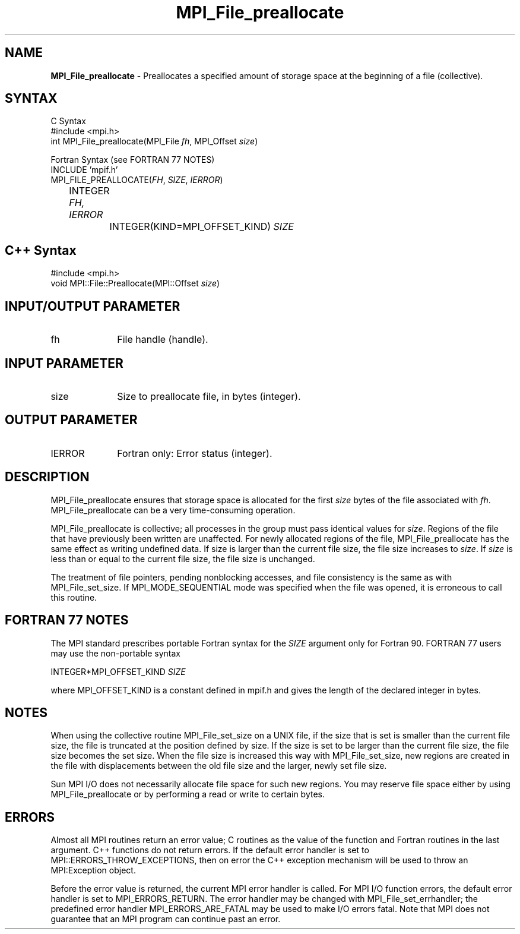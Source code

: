.\"Copyright 2006, Sun Microsystems, Inc.
.\" Copyright (c) 1996 Thinking Machines Corporation
.TH MPI_File_preallocate 3OpenMPI "September 2006" "Open MPI 1.2" " "
.SH NAME
\fBMPI_File_preallocate\fP \- Preallocates a specified amount of storage space  at the beginning of a file (collective). 

.SH SYNTAX
.ft R
.nf
C Syntax
    #include <mpi.h>
    int MPI_File_preallocate(MPI_File \fIfh\fP, MPI_Offset \fIsize\fP)

Fortran Syntax (see FORTRAN 77 NOTES)
    INCLUDE 'mpif.h'
    MPI_FILE_PREALLOCATE(\fIFH\fP, \fISIZE\fP, \fIIERROR\fP)
        	 INTEGER \fIFH, IERROR\fP
		 INTEGER(KIND=MPI_OFFSET_KIND) \fISIZE\fP

.SH C++ Syntax
.nf
#include <mpi.h>
void MPI::File::Preallocate(MPI::Offset \fIsize\fP)

.SH INPUT/OUTPUT PARAMETER
.ft R
.TP 1i
fh    
File handle (handle).

.SH INPUT PARAMETER
.ft R
.TP 1i
size
Size to preallocate file, in bytes (integer). 

.SH OUTPUT PARAMETER
.ft R
.TP 1i
IERROR
Fortran only: Error status (integer). 

.SH DESCRIPTION
.ft R
MPI_File_preallocate ensures that storage space is allocated for the first \fIsize\fP bytes of the file associated with \fIfh\fP. MPI_File_preallocate can be a very time-consuming operation. 

MPI_File_preallocate is collective; all processes in the group must pass identical values for \fIsize\fP. Regions of the file that have previously been written are unaffected. For newly allocated regions of the file, MPI_File_preallocate has the same effect as writing undefined data. If size is larger than the current file size, the file size increases to \fIsize\fP. If \fIsize\fP is less than or equal to the current file size, the file size is unchanged. 

The treatment of file pointers, pending nonblocking accesses, and file consistency is the same as with MPI_File_set_size. If MPI_MODE_SEQUENTIAL mode was specified when the file was opened, it is erroneous to call this routine.

.SH FORTRAN 77 NOTES
.ft R
The MPI standard prescribes portable Fortran syntax for
the \fISIZE\fP argument only for Fortran 90.  FORTRAN 77
users may use the non-portable syntax
.sp
.nf
     INTEGER*MPI_OFFSET_KIND \fISIZE\fP
.fi
.sp
where MPI_OFFSET_KIND is a constant defined in mpif.h
and gives the length of the declared integer in bytes.

.SH NOTES
.ft R
When using the collective routine MPI_File_set_size on a UNIX file, if the size that is set is smaller than the current file size, the file is truncated at the position defined by size. If the size is set to be larger than the current file size, the file size becomes the set size. When the file size is increased this way with MPI_File_set_size, new regions are created in the file with displacements between the old file size and the larger, newly set file size. 
.sp
Sun MPI I/O does not necessarily allocate file space for such new regions. You may reserve file space either by using MPI_File_preallocate or by performing a read or write to certain bytes. 

.SH ERRORS
Almost all MPI routines return an error value; C routines as the value of the function and Fortran routines in the last argument. C++ functions do not return errors. If the default error handler is set to MPI::ERRORS_THROW_EXCEPTIONS, then on error the C++ exception mechanism will be used to throw an MPI:Exception object.
.sp
Before the error value is returned, the current MPI error handler is
called. For MPI I/O function errors, the default error handler is set to MPI_ERRORS_RETURN. The error handler may be changed with MPI_File_set_errhandler; the predefined error handler MPI_ERRORS_ARE_FATAL may be used to make I/O errors fatal. Note that MPI does not guarantee that an MPI program can continue past an error.  

' @(#)MPI_File_preallocate.3 1.22 06/03/09
